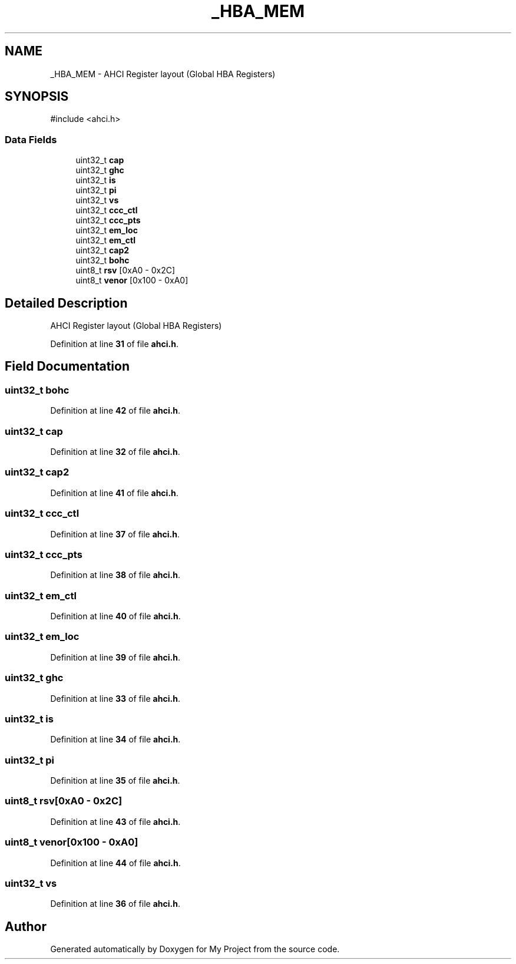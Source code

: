 .TH "_HBA_MEM" 3 "My Project" \" -*- nroff -*-
.ad l
.nh
.SH NAME
_HBA_MEM \- AHCI Register layout (Global HBA Registers)  

.SH SYNOPSIS
.br
.PP
.PP
\fR#include <ahci\&.h>\fP
.SS "Data Fields"

.in +1c
.ti -1c
.RI "uint32_t \fBcap\fP"
.br
.ti -1c
.RI "uint32_t \fBghc\fP"
.br
.ti -1c
.RI "uint32_t \fBis\fP"
.br
.ti -1c
.RI "uint32_t \fBpi\fP"
.br
.ti -1c
.RI "uint32_t \fBvs\fP"
.br
.ti -1c
.RI "uint32_t \fBccc_ctl\fP"
.br
.ti -1c
.RI "uint32_t \fBccc_pts\fP"
.br
.ti -1c
.RI "uint32_t \fBem_loc\fP"
.br
.ti -1c
.RI "uint32_t \fBem_ctl\fP"
.br
.ti -1c
.RI "uint32_t \fBcap2\fP"
.br
.ti -1c
.RI "uint32_t \fBbohc\fP"
.br
.ti -1c
.RI "uint8_t \fBrsv\fP [0xA0 \- 0x2C]"
.br
.ti -1c
.RI "uint8_t \fBvenor\fP [0x100 \- 0xA0]"
.br
.in -1c
.SH "Detailed Description"
.PP 
AHCI Register layout (Global HBA Registers) 
.PP
Definition at line \fB31\fP of file \fBahci\&.h\fP\&.
.SH "Field Documentation"
.PP 
.SS "uint32_t bohc"

.PP
Definition at line \fB42\fP of file \fBahci\&.h\fP\&.
.SS "uint32_t cap"

.PP
Definition at line \fB32\fP of file \fBahci\&.h\fP\&.
.SS "uint32_t cap2"

.PP
Definition at line \fB41\fP of file \fBahci\&.h\fP\&.
.SS "uint32_t ccc_ctl"

.PP
Definition at line \fB37\fP of file \fBahci\&.h\fP\&.
.SS "uint32_t ccc_pts"

.PP
Definition at line \fB38\fP of file \fBahci\&.h\fP\&.
.SS "uint32_t em_ctl"

.PP
Definition at line \fB40\fP of file \fBahci\&.h\fP\&.
.SS "uint32_t em_loc"

.PP
Definition at line \fB39\fP of file \fBahci\&.h\fP\&.
.SS "uint32_t ghc"

.PP
Definition at line \fB33\fP of file \fBahci\&.h\fP\&.
.SS "uint32_t is"

.PP
Definition at line \fB34\fP of file \fBahci\&.h\fP\&.
.SS "uint32_t pi"

.PP
Definition at line \fB35\fP of file \fBahci\&.h\fP\&.
.SS "uint8_t rsv[0xA0 \- 0x2C]"

.PP
Definition at line \fB43\fP of file \fBahci\&.h\fP\&.
.SS "uint8_t venor[0x100 \- 0xA0]"

.PP
Definition at line \fB44\fP of file \fBahci\&.h\fP\&.
.SS "uint32_t vs"

.PP
Definition at line \fB36\fP of file \fBahci\&.h\fP\&.

.SH "Author"
.PP 
Generated automatically by Doxygen for My Project from the source code\&.
